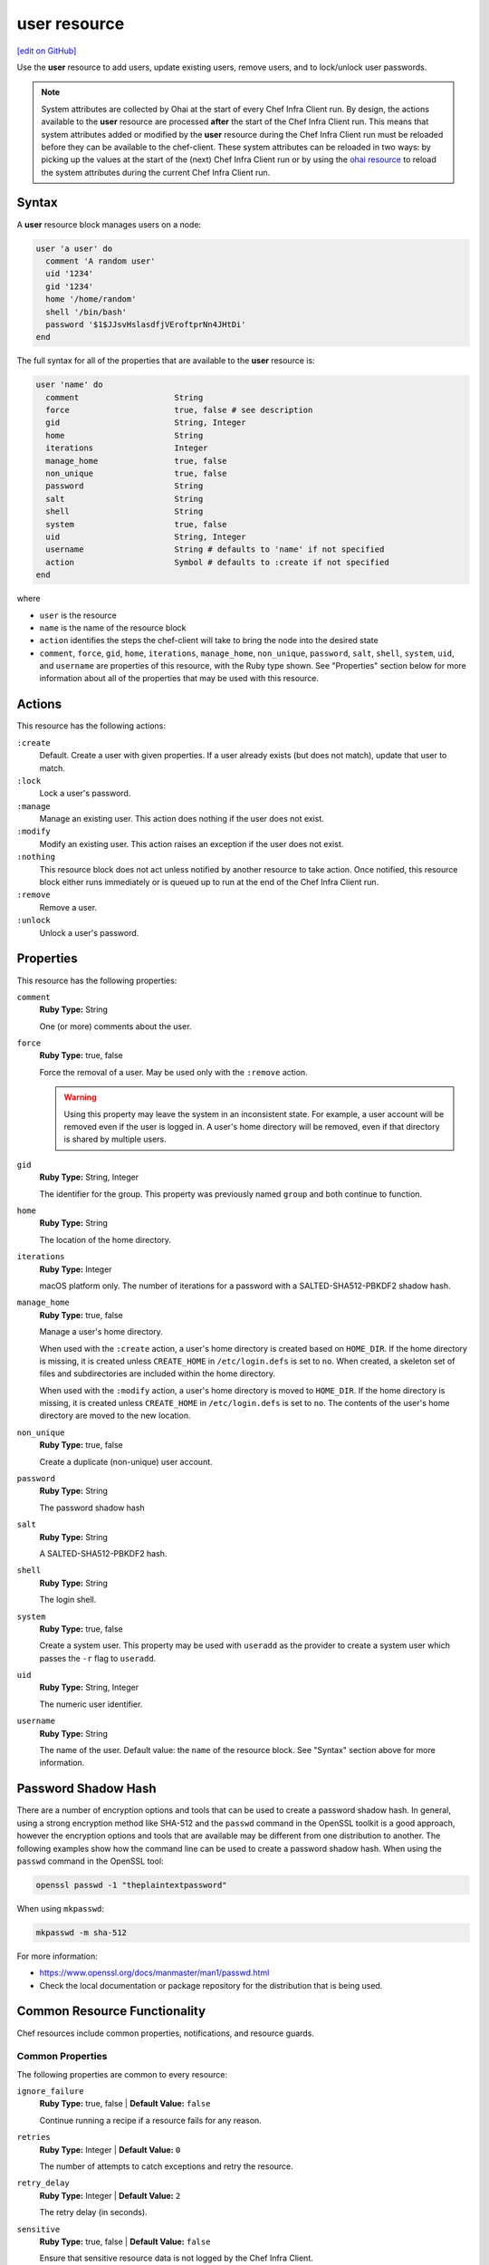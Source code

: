 =====================================================
user resource
=====================================================
`[edit on GitHub] <https://github.com/chef/chef-web-docs/blob/master/chef_master/source/resource_user.rst>`__

.. tag resource_user_summary

Use the **user** resource to add users, update existing users, remove users, and to lock/unlock user passwords.

.. note:: System attributes are collected by Ohai at the start of every Chef Infra Client run. By design, the actions available to the **user** resource are processed **after** the start of the Chef Infra Client run. This means that system attributes added or modified by the **user** resource during the Chef Infra Client run must be reloaded before they can be available to the chef-client. These system attributes can be reloaded in two ways: by picking up the values at the start of the (next) Chef Infra Client run or by using the `ohai resource </resource_ohai.html>`__ to reload the system attributes during the current Chef Infra Client run.

.. end_tag

Syntax
=====================================================
A **user** resource block manages users on a node:

.. code-block:: ruby

   user 'a user' do
     comment 'A random user'
     uid '1234'
     gid '1234'
     home '/home/random'
     shell '/bin/bash'
     password '$1$JJsvHslasdfjVEroftprNn4JHtDi'
   end

The full syntax for all of the properties that are available to the **user** resource is:

.. code-block:: ruby

   user 'name' do
     comment                    String
     force                      true, false # see description
     gid                        String, Integer
     home                       String
     iterations                 Integer
     manage_home                true, false
     non_unique                 true, false
     password                   String
     salt                       String
     shell                      String
     system                     true, false
     uid                        String, Integer
     username                   String # defaults to 'name' if not specified
     action                     Symbol # defaults to :create if not specified
   end

where

* ``user`` is the resource
* ``name`` is the name of the resource block
* ``action`` identifies the steps the chef-client will take to bring the node into the desired state
* ``comment``, ``force``, ``gid``, ``home``, ``iterations``, ``manage_home``, ``non_unique``, ``password``, ``salt``, ``shell``, ``system``, ``uid``, and ``username`` are properties of this resource, with the Ruby type shown. See "Properties" section below for more information about all of the properties that may be used with this resource.

Actions
=====================================================
This resource has the following actions:

``:create``
   Default. Create a user with given properties. If a user already exists (but does not match), update that user to match.

``:lock``
   Lock a user's password.

``:manage``
   Manage an existing user. This action does nothing if the user does not exist.

``:modify``
   Modify an existing user. This action raises an exception if the user does not exist.

``:nothing``
   .. tag resources_common_actions_nothing

   This resource block does not act unless notified by another resource to take action. Once notified, this resource block either runs immediately or is queued up to run at the end of the Chef Infra Client run.

   .. end_tag

``:remove``
   Remove a user.

``:unlock``
   Unlock a user's password.

Properties
=====================================================
This resource has the following properties:

``comment``
   **Ruby Type:** String

   One (or more) comments about the user.

``force``
   **Ruby Type:** true, false

   Force the removal of a user. May be used only with the ``:remove`` action.

   .. warning:: Using this property may leave the system in an inconsistent state. For example, a user account will be removed even if the user is logged in. A user's home directory will be removed, even if that directory is shared by multiple users.

``gid``
   **Ruby Type:** String, Integer

   The identifier for the group. This property was previously named ``group`` and both continue to function.

``home``
   **Ruby Type:** String

   The location of the home directory.

``iterations``
   **Ruby Type:** Integer

   macOS platform only. The number of iterations for a password with a SALTED-SHA512-PBKDF2 shadow hash.

``manage_home``
   **Ruby Type:** true, false

   Manage a user's home directory.

   When used with the ``:create`` action, a user's home directory is created based on ``HOME_DIR``. If the home directory is missing, it is created unless ``CREATE_HOME`` in ``/etc/login.defs`` is set to ``no``. When created, a skeleton set of files and subdirectories are included within the home directory.

   When used with the ``:modify`` action, a user's home directory is moved to ``HOME_DIR``. If the home directory is missing, it is created unless ``CREATE_HOME`` in ``/etc/login.defs`` is set to ``no``. The contents of the user's home directory are moved to the new location.

``non_unique``
   **Ruby Type:** true, false

   Create a duplicate (non-unique) user account.

``password``
   **Ruby Type:** String

   The password shadow hash

``salt``
   **Ruby Type:** String

   A SALTED-SHA512-PBKDF2 hash.

``shell``
   **Ruby Type:** String

   The login shell.

``system``
   **Ruby Type:** true, false

   Create a system user. This property may be used with ``useradd`` as the provider to create a system user which passes the ``-r`` flag to ``useradd``.

``uid``
   **Ruby Type:** String, Integer

   The numeric user identifier.

``username``
   **Ruby Type:** String

   The name of the user. Default value: the ``name`` of the resource block. See "Syntax" section above for more information.

Password Shadow Hash
=====================================================
There are a number of encryption options and tools that can be used to create a password shadow hash. In general, using a strong encryption method like SHA-512 and the ``passwd`` command in the OpenSSL toolkit is a good approach, however the encryption options and tools that are available may be different from one distribution to another. The following examples show how the command line can be used to create a password shadow hash. When using the ``passwd`` command in the OpenSSL tool:

.. code-block:: bash

   openssl passwd -1 "theplaintextpassword"

When using ``mkpasswd``:

.. code-block:: bash

   mkpasswd -m sha-512

For more information:

* https://www.openssl.org/docs/manmaster/man1/passwd.html
* Check the local documentation or package repository for the distribution that is being used.

Common Resource Functionality
=====================================================

Chef resources include common properties, notifications, and resource guards.

Common Properties
-----------------------------------------------------

.. tag resources_common_properties

The following properties are common to every resource:

``ignore_failure``
  **Ruby Type:** true, false | **Default Value:** ``false``

  Continue running a recipe if a resource fails for any reason.

``retries``
  **Ruby Type:** Integer | **Default Value:** ``0``

  The number of attempts to catch exceptions and retry the resource.

``retry_delay``
  **Ruby Type:** Integer | **Default Value:** ``2``

  The retry delay (in seconds).

``sensitive``
  **Ruby Type:** true, false | **Default Value:** ``false``

  Ensure that sensitive resource data is not logged by the Chef Infra Client.

.. end_tag

Notifications
-----------------------------------------------------

``notifies``
  **Ruby Type:** Symbol, 'Chef::Resource[String]'

  .. tag resources_common_notification_notifies

  A resource may notify another resource to take action when its state changes. Specify a ``'resource[name]'``, the ``:action`` that resource should take, and then the ``:timer`` for that action. A resource may notify more than one resource; use a ``notifies`` statement for each resource to be notified.

  .. end_tag

.. tag resources_common_notification_timers

A timer specifies the point during the Chef Infra Client run at which a notification is run. The following timers are available:

``:before``
   Specifies that the action on a notified resource should be run before processing the resource block in which the notification is located.

``:delayed``
   Default. Specifies that a notification should be queued up, and then executed at the end of the Chef Infra Client run.

``:immediate``, ``:immediately``
   Specifies that a notification should be run immediately, per resource notified.

.. end_tag

.. tag resources_common_notification_notifies_syntax

The syntax for ``notifies`` is:

.. code-block:: ruby

  notifies :action, 'resource[name]', :timer

.. end_tag

``subscribes``
  **Ruby Type:** Symbol, 'Chef::Resource[String]'

.. tag resources_common_notification_subscribes

A resource may listen to another resource, and then take action if the state of the resource being listened to changes. Specify a ``'resource[name]'``, the ``:action`` to be taken, and then the ``:timer`` for that action.

Note that ``subscribes`` does not apply the specified action to the resource that it listens to - for example:

.. code-block:: ruby

 file '/etc/nginx/ssl/example.crt' do
   mode '0600'
   owner 'root'
 end

 service 'nginx' do
   subscribes :reload, 'file[/etc/nginx/ssl/example.crt]', :immediately
 end

In this case the ``subscribes`` property reloads the ``nginx`` service whenever its certificate file, located under ``/etc/nginx/ssl/example.crt``, is updated. ``subscribes`` does not make any changes to the certificate file itself, it merely listens for a change to the file, and executes the ``:reload`` action for its resource (in this example ``nginx``) when a change is detected.

.. end_tag

.. tag resources_common_notification_timers

A timer specifies the point during the Chef Infra Client run at which a notification is run. The following timers are available:

``:before``
   Specifies that the action on a notified resource should be run before processing the resource block in which the notification is located.

``:delayed``
   Default. Specifies that a notification should be queued up, and then executed at the end of the Chef Infra Client run.

``:immediate``, ``:immediately``
   Specifies that a notification should be run immediately, per resource notified.

.. end_tag

.. tag resources_common_notification_subscribes_syntax

The syntax for ``subscribes`` is:

.. code-block:: ruby

   subscribes :action, 'resource[name]', :timer

.. end_tag

Guards
-----------------------------------------------------

.. tag resources_common_guards

A guard property can be used to evaluate the state of a node during the execution phase of the Chef Infra Client run. Based on the results of this evaluation, a guard property is then used to tell the Chef Infra Client if it should continue executing a resource. A guard property accepts either a string value or a Ruby block value:

* A string is executed as a shell command. If the command returns ``0``, the guard is applied. If the command returns any other value, then the guard property is not applied. String guards in a **powershell_script** run Windows PowerShell commands and may return ``true`` in addition to ``0``.
* A block is executed as Ruby code that must return either ``true`` or ``false``. If the block returns ``true``, the guard property is applied. If the block returns ``false``, the guard property is not applied.

A guard property is useful for ensuring that a resource is idempotent by allowing that resource to test for the desired state as it is being executed, and then if the desired state is present, for the Chef Infra Client to do nothing.

.. end_tag
.. tag resources_common_guards_properties

The following properties can be used to define a guard that is evaluated during the execution phase of the Chef Infra Client run:

``not_if``
  Prevent a resource from executing when the condition returns ``true``.

``only_if``
  Allow a resource to execute only if the condition returns ``true``.

.. end_tag

Examples
=====================================================
The following examples demonstrate various approaches for using resources in recipes:

**Create a user named "random"**

.. tag resource_user_create_random

.. To create a user named "random":

.. code-block:: ruby

   user 'random' do
     manage_home true
     comment 'User Random'
     uid '1234'
     gid '1234'
     home '/home/random'
     shell '/bin/bash'
     password '$1$JJsvHslV$szsCjVEroftprNn4JHtDi'
   end

.. end_tag

**Create a system user**

.. tag resource_user_create_system

.. To create a system user:

.. code-block:: ruby

   user 'systemguy' do
     comment 'system guy'
     system true
     shell '/bin/false'
   end

.. end_tag

**Create a system user with a variable**

.. tag resource_user_create_system_user_with_variable

The following example shows how to create a system user. In this instance, the ``home`` value is calculated and stored in a variable called ``user_home`` which sets the user's ``home`` attribute.

.. code-block:: ruby

   user_home = "/home/#{node['cookbook_name']['user']}"

   user node['cookbook_name']['user'] do
     gid node['cookbook_name']['group']
     shell '/bin/bash'
     home user_home
     system true
     action :create
   end

.. end_tag

**Use SALTED-SHA512-PBKDF2 passwords**

.. tag resource_user_password_shadow_hash_salted_sha512_pbkdf2

macOS 10.8 (and higher) calculates the password shadow hash using SALTED-SHA512-PBKDF2. The length of the shadow hash value is 128 bytes, the salt value is 32 bytes, and an integer specifies the number of iterations. The following code will calculate password shadow hashes for macOS 10.8 (and higher):

.. code-block:: ruby

   password = 'my_awesome_password'
   salt = OpenSSL::Random.random_bytes(32)
   iterations = 25000 # Any value above 20k should be fine.

   shadow_hash = OpenSSL::PKCS5::pbkdf2_hmac(
     password,
     salt,
     iterations,
     128,
     OpenSSL::Digest::SHA512.new
   ).unpack('H*').first
   salt_value = salt.unpack('H*').first

Use the calculated password shadow hash with the **user** resource:

.. code-block:: ruby

   user 'my_awesome_user' do
     password 'cbd1a....fc843'  # Length: 256
     salt 'bd1a....fc83'        # Length: 64
     iterations 25000
   end

.. end_tag
